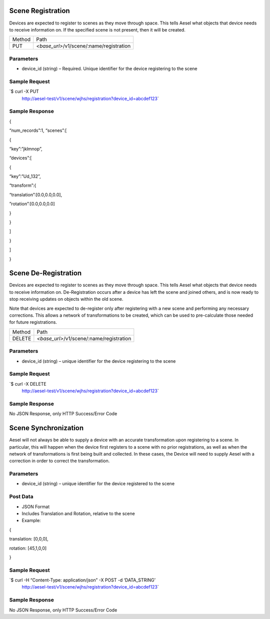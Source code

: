 Scene Registration
~~~~~~~~~~~~~~~~~~

Devices are expected to register to scenes as they move through space.
This tells Aesel what objects that device needs to receive information
on. If the specified scene is not present, then it will be created.

+----------+-----------------------------------------------------+
| Method   | Path                                                |
+----------+-----------------------------------------------------+
| PUT      | *<base\_url>*/v1/scene/:name/registration           |
+----------+-----------------------------------------------------+

Parameters
^^^^^^^^^^

-  device\_id (string) – Required. Unique identifier for the device
   registering to the scene

Sample Request
^^^^^^^^^^^^^^

\`$ curl -X PUT
 http://aesel-test/v1/scene/wjhs/registration?device_id=abcdef123\`

Sample Response
^^^^^^^^^^^^^^^

{

“num\_records”:1, “scenes”:[

{

“key”:”jklmnop”,

“devices”:[

{

“key”:”Ud\_132”,

“transform”:{

“translation”:[0.0,0.0,0.0],

”rotation”:[0.0,0.0,0.0]

}

}

]

}

]

}

Scene De-Registration
~~~~~~~~~~~~~~~~~~~~~

Devices are expected to register to scenes as they move through space.
This tells Aesel what objects that device needs to receive information
on. De-Registration occurs after a device has left the scene and joined
others, and is now ready to stop receiving updates on objects within the
old scene.

Note that devices are expected to de-register only after registering
with a new scene and performing any necessary corrections. This allows a
network of transformations to be created, which can be used to
pre-calculate those needed for future registrations.

+----------+-----------------------------------------------------+
| Method   | Path                                                |
+----------+-----------------------------------------------------+
| DELETE   | *<base\_url>*/v1/scene/:name/registration           |
+----------+-----------------------------------------------------+

Parameters
^^^^^^^^^^

-  device\_id (string) – unique identifier for the device registering to
   the scene

Sample Request
^^^^^^^^^^^^^^

\`$ curl -X DELETE
 http://aesel-test/v1/scene/wjhs/registration?device_id=abcdef123\`

Sample Response
^^^^^^^^^^^^^^^

No JSON Response, only HTTP Success/Error Code

Scene Synchronization
~~~~~~~~~~~~~~~~~~~~~

Aesel will not always be able to supply a device with an accurate
transformation upon registering to a scene. In particular, this will
happen when the device first registers to a scene with no prior
registrations, as well as when the network of transformations is first
being built and collected. In these cases, the Device will need to
supply Aesel with a correction in order to correct the transformation.

+----------+-----------------------------------------------------+
| Method   | Path                                                |
+----------+-----------------------------------------------------+
| POST     | *<base\_url>*/v1/scene/:name/registration   |
+----------+-----------------------------------------------------+

Parameters
^^^^^^^^^^

-  device\_id (string) – unique identifier for the device registered to
   the scene

Post Data
^^^^^^^^^

-  JSON Format
-  Includes Translation and Rotation, relative to the scene
-  Example:

{

translation: [0,0,0],

rotation: [45,1,0,0]

}

Sample Request
^^^^^^^^^^^^^^

\`$ curl -H “Content-Type: application/json” -X POST -d ‘DATA\_STRING’
 http://aesel-test/v1/scene/wjhs/registration?device_id=abcdef123\`

Sample Response
^^^^^^^^^^^^^^^

No JSON Response, only HTTP Success/Error Code
